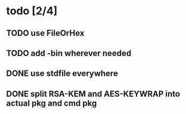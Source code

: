 * todo [2/4]
** TODO use FileOrHex
** TODO add -bin wherever needed
** DONE use stdfile everywhere
** DONE split RSA-KEM and AES-KEYWRAP into actual pkg and cmd pkg
